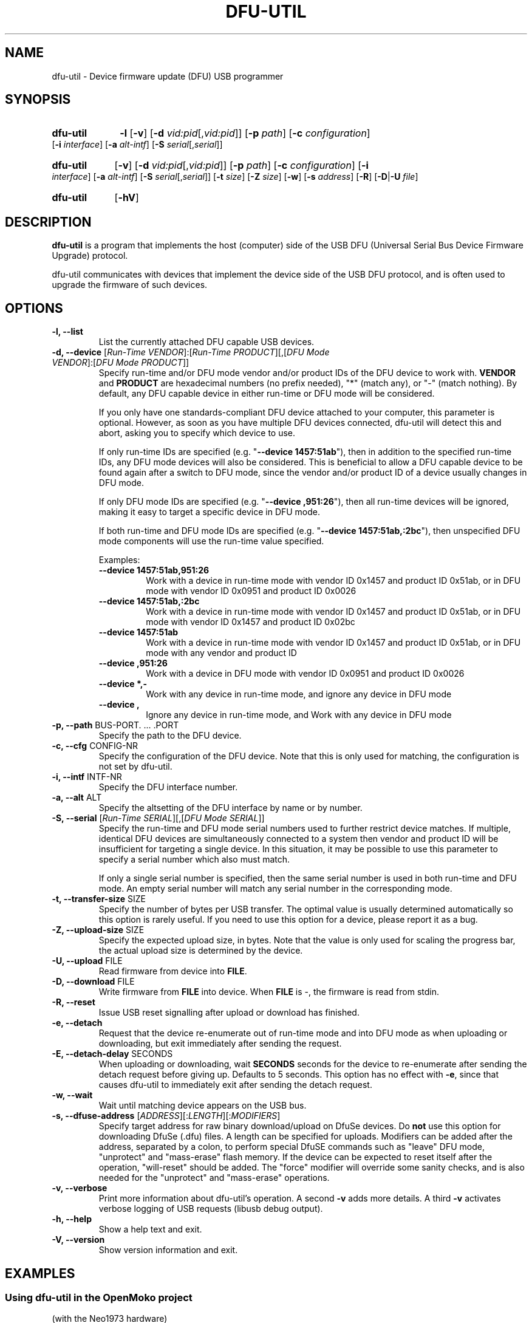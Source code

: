 .TH "DFU\-UTIL" "1" "September 2021" "dfu\-util 0.11" ""
.SH NAME
dfu-util \- Device firmware update (DFU) USB programmer
.SH SYNOPSIS
.\" Listing devices
.HP
.B dfu-util
.B \-l 
.RB [\| \-v \|]
.RB [\| \-d
.IR vid:pid [\|, vid:pid \|]\|]
.RB [\| \-p
.IR path \|]
.RB [\| \-c
.IR configuration \|]
.RB [\| \-i
.IR interface \|]
.RB [\| \-a
.IR alt-intf \|]
.RB [\| \-S
.IR serial [\|, serial \|]\|]
.\" Download to or upload from device
.HP
.B dfu-util
.RB [\| \-v \|]
.RB [\| \-d
.IR vid:pid [\|, vid:pid \|]\|]
.RB [\| \-p
.IR path \|]
.RB [\| \-c
.IR configuration \|]
.RB [\| \-i
.IR interface \|]
.RB [\| \-a
.IR alt-intf \|]
.RB [\| \-S
.IR serial [\|, serial \|]\|]
.RB [\| \-t
.IR size \|]
.RB [\| \-Z
.IR size \|]
.RB [\| \-w \|]
.RB [\| \-s
.IR address \|]
.RB [\| \-R \|]
.RB [\| \-D \||\| \-U
.IR file \|]
.\" --help and --version
.HP
.B dfu-util
.RB [\| \-hV \|]
.SH DESCRIPTION
.B dfu-util
is a program that implements the host (computer) side of the USB DFU
(Universal Serial Bus Device Firmware Upgrade) protocol.
.sp
dfu-util communicates with devices that implement the device side of the
USB DFU protocol, and is often used to upgrade the firmware of such
devices.
.SH OPTIONS
.TP
.B "\-l, \-\-list"
List the currently attached DFU capable USB devices.
.TP
.BR "\-d, \-\-device" " [\fIRun-Time VENDOR\fP]:[\fIRun-Time PRODUCT\fP][,[\fIDFU Mode VENDOR\fP]:[\fIDFU Mode PRODUCT\fP]]"
.RS
Specify run-time and/or DFU mode vendor and/or product IDs of the DFU device
to work with. \fBVENDOR\fP and \fBPRODUCT\fP are hexadecimal numbers (no prefix
needed), "*" (match any), or "-" (match nothing). By default, any DFU capable
device in either run-time or DFU mode will be considered.
.sp
If you only have one standards-compliant DFU device attached to your computer,
this parameter is optional. However, as soon as you have multiple DFU devices
connected, dfu-util will detect this and abort, asking you to specify which
device to use.
.sp
If only run-time IDs are specified (e.g. "\fB--device 1457:51ab\fP"), then in
addition to the specified run-time IDs, any DFU mode devices will also be
considered. This is beneficial to allow a DFU capable device to be found
again after a switch to DFU mode, since the vendor and/or product ID of a
device usually changes in DFU mode.
.sp
If only DFU mode IDs are specified (e.g. "\fB--device ,951:26\fP"), then all
run-time devices will be ignored, making it easy to target a specific device in
DFU mode.
.sp
If both run-time and DFU mode IDs are specified (e.g. "\fB--device
1457:51ab,:2bc\fP"), then unspecified DFU mode components will use the run-time
value specified.
.sp
Examples:
.TP
.B "--device 1457:51ab,951:26"
.br
Work with a device in run-time mode with
vendor ID 0x1457 and product ID 0x51ab, or in DFU mode with vendor ID 0x0951
and product ID 0x0026
.sp
.TP
.B "--device 1457:51ab,:2bc"
.br
Work with a device in run-time mode with vendor ID 0x1457 and product ID
0x51ab, or in DFU mode with vendor ID 0x1457 and product ID 0x02bc
.sp
.TP
.B "--device 1457:51ab"
.br
Work with a device in run-time mode with vendor ID 0x1457 and product ID
0x51ab, or in DFU mode with any vendor and product ID
.sp
.TP
.B "--device ,951:26"
.br
Work with a device in DFU mode with vendor ID 0x0951 and product ID 0x0026
.sp
.TP
.B "--device *,-"
.br
Work with any device in run-time mode, and ignore any device in DFU mode
.sp
.TP
.B "--device ,"
.br
Ignore any device in run-time mode, and Work with any device in DFU mode
.RE
.TP
.BR "\-p, \-\-path" " BUS-PORT. ... .PORT"
Specify the path to the DFU device.
.TP
.BR "\-c, \-\-cfg" " CONFIG-NR"
Specify the configuration of the DFU device. Note that this is only used for matching, the configuration is not set by dfu-util.
.TP
.BR "\-i, \-\-intf" " INTF-NR"
Specify the DFU interface number.
.TP
.BR "\-a, \-\-alt" " ALT"
Specify the altsetting of the DFU interface by name or by number.
.TP
.BR "\-S, \-\-serial" " [\fIRun-Time SERIAL\fP][,[\fIDFU Mode SERIAL\fP]]"
.RS
Specify the run-time and DFU mode serial numbers used to further restrict
device matches.  If multiple, identical DFU devices are simultaneously
connected to a system then vendor and product ID will be insufficient for
targeting a single device.  In this situation, it may be possible to use this
parameter to specify a serial number which also must match.
.sp
If only a single serial number is specified, then the same serial number is
used in both run-time and DFU mode. An empty serial number will match any
serial number in the corresponding mode.
.RE
.TP
.BR "\-t, \-\-transfer-size" " SIZE"
Specify the number of bytes per USB transfer. The optimal value is
usually determined automatically so this option is rarely useful. If
you need to use this option for a device, please report it as a bug.
.TP
.BR "\-Z, \-\-upload-size" " SIZE"
Specify the expected upload size, in bytes. Note that the value is only used
for scaling the progress bar, the actual upload size is determined by the device.
.TP
.BR "\-U, \-\-upload" " FILE"
Read firmware from device into
.BR FILE .
.TP
.BR "\-D, \-\-download" " FILE"
Write firmware from
.B FILE
into device. When
.B FILE
is \-, the firmware is read from stdin.
.TP
.B "\-R, \-\-reset"
Issue USB reset signalling after upload or download has finished.
.TP
.B "\-e, \-\-detach"
Request that the device re-enumerate out of run-time mode and into DFU mode as
when uploading or downloading, but exit immediately after sending the request.
.TP
.BR "\-E, \-\-detach-delay" " SECONDS"
When uploading or downloading, wait
.B SECONDS
seconds for the device to re-enumerate after sending the detach request before
giving up. Defaults to 5 seconds. This option has no effect with \fB-e\fP,
since that causes dfu-util to immediately exit after sending the detach request.
.TP
.B "\-w, \-\-wait"
Wait until matching device appears on the USB bus.
.TP
.BR "\-s, \-\-dfuse-address" " [\fIADDRESS\fP][:\fILENGTH\fP][:\fIMODIFIERS\fP]"
Specify target address for raw binary download/upload on DfuSe devices. Do
.B not
use this option for downloading DfuSe (.dfu) files.
A length can be specified for uploads. Modifiers can be added after the
address, separated by a colon, to perform special DfuSE commands such as
"leave" DFU mode, "unprotect" and "mass-erase" flash memory.
If the device can be expected to reset itself after the operation, "will-reset"
should be added. The "force" modifier will override some sanity checks, and is
also needed for the "unprotect" and "mass-erase" operations.
.TP
.B "\-v, \-\-verbose"
Print more information about dfu-util's operation. A second
.B -v
adds more details. A third
.B -v
activates verbose logging of USB requests (libusb debug output).
.TP
.B "\-h, \-\-help"
Show a help text and exit.
.TP
.B "\-V, \-\-version"
Show version information and exit.
.SH EXAMPLES
.SS Using dfu-util in the OpenMoko project
(with the Neo1973 hardware)
.PP
Flashing the rootfs:
.br
.B "  $ dfu-util -a rootfs -R -D /path/to/openmoko-devel-image.jffs2"
.PP
Flashing the kernel:
.br
.B "  $ dfu-util -a kernel -R -D /path/to/uImage"
.PP
Flashing the bootloader:
.br
.B "  $ dfu-util -a u-boot -R -D /path/to/u-boot.bin"
.PP
Copying a kernel into RAM:
.br
.B "  $ dfu-util -a 0 -R -D /path/to/uImage"
.sp
Once this has finished, the kernel will be available at the default load
address of 0x32000000 in Neo1973 RAM.
.B Note:
You cannot transfer more than 2MB of data into RAM using this method.
.sp
.SS Using dfu-util with a DfuSe device
.PP
Flashing a
.B .dfu
(special DfuSe format) file to the device:
.br
.B "  $ dfu-util -D /path/to/dfuse-image.dfu"
.PP
Reading out 1 KB of flash starting at address 0x8000000:
.br
.B "  $ dfu-util -a 0 -s 0x08000000:1024 -U newfile.bin"
.PP
Flashing a binary file to address 0x8004000 of device memory and
ask the device to leave DFU mode:
.br
.B "  $ dfu-util -a 0 -s 0x08004000:leave -D /path/to/image.bin"
.\" There are no bugs of course
.SH BUGS
Please report any bugs to the dfu-util bug tracker at
.BR http://sourceforge.net/p/dfu-util/tickets/ .
Please use the
.IR --verbose " option (repeated as necessary) to provide more"
information in your bug report.
.SH SEE ALSO
The dfu-util home page is
.B http://dfu-util.sourceforge.net/
.SH HISTORY
dfu-util was originally written for the OpenMoko project by
Weston Schmidt <weston_schmidt@yahoo.com> and 
Harald Welte <hwelte@hmw-consulting.de>. Over time, nearly complete
support of DFU 1.0, DFU 1.1 and DfuSe ("1.1a") has been added.
.SH LICENCE
.B dfu-util
is covered by the GNU General Public License (GPL), version 2 or later.
.SH COPYRIGHT
This manual page was originally written by Uwe Hermann <uwe@hermann-uwe.de>,
and is now part of the dfu-util project.
